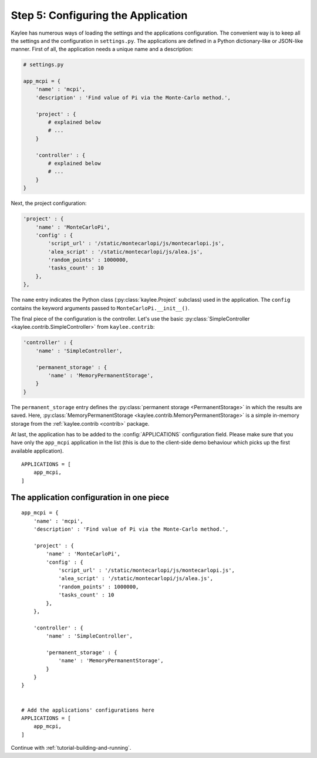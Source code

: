 .. _tutorial-configuration:

Step 5: Configuring the Application
===================================

Kaylee has numerous ways of loading the settings and the applications
configuration. The convenient way is to keep all the settings and the
configuration in ``settings.py``.
The applications are defined in a Python dictionary-like or JSON-like
manner. First of all, the application needs a unique name and a description:

.. code-block:: python

  # settings.py

  app_mcpi = {
      'name' : 'mcpi',
      'description' : 'Find value of Pi via the Monte-Carlo method.',

      'project' : {
          # explained below
          # ...
      }

      'controller' : {
          # explained below
          # ...
      }
  }

Next, the project configuration:

.. code-block:: python

  'project' : {
      'name' : 'MonteCarloPi',
      'config' : {
          'script_url' : '/static/montecarlopi/js/montecarlopi.js',
          'alea_script' : '/static/montecarlopi/js/alea.js',
          'random_points' : 1000000,
          'tasks_count' : 10
      },
  },

.. module:: kaylee

The ``name`` entry indicates the Python class (:py:class:`kaylee.Project`
subclass) used in the application. The ``config`` contains the keyword
arguments passed to ``MonteCarloPi.__init__()``.

The final piece of the configuration is the controller. Let's use
the basic
:py:class:`SimpleController <kaylee.contrib.SimpleController>` from
``kaylee.contrib``:

.. code-block:: python

    'controller' : {
        'name' : 'SimpleController',

        'permanent_storage' : {
            'name' : 'MemoryPermanentStorage',
        }
    }

The ``permanent_storage`` entry defines the :py:class:`permanent storage
<PermanentStorage>` in which the results are saved. Here,
:py:class:`MemoryPermanentStorage <kaylee.contrib.MemoryPermanentStorage>`
is a simple in-memory storage from the :ref:`kaylee.contrib <contrib>`
package.

At last, the application has to be added to the :config:`APPLICATIONS`
configuration field. Please make sure that you have only the ``app_mcpi``
application in the list (this is due to the client-side demo behaviour which
picks up the first available application).
::

  APPLICATIONS = [
      app_mcpi,
  ]


The application configuration in one piece
------------------------------------------

::

  app_mcpi = {
      'name' : 'mcpi',
      'description' : 'Find value of Pi via the Monte-Carlo method.',

      'project' : {
          'name' : 'MonteCarloPi',
          'config' : {
              'script_url' : '/static/montecarlopi/js/montecarlopi.js',
              'alea_script' : '/static/montecarlopi/js/alea.js',
              'random_points' : 1000000,
              'tasks_count' : 10
          },
      },

      'controller' : {
          'name' : 'SimpleController',

          'permanent_storage' : {
              'name' : 'MemoryPermanentStorage',
          }
      }
  }


  # Add the applications' configurations here
  APPLICATIONS = [
      app_mcpi,
  ]




Continue with  :ref:`tutorial-building-and-running`.
